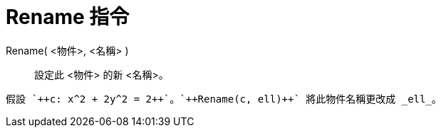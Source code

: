 = Rename 指令
:page-en: commands/Rename
ifdef::env-github[:imagesdir: /zh/modules/ROOT/assets/images]

Rename( <物件>, <名稱> )::
  設定此 <物件> 的新 <名稱>。

[EXAMPLE]
====
 假設 `++c: x^2 + 2y^2 = 2++`。`++Rename(c, ell)++` 將此物件名稱更改成 _ell_。

====
